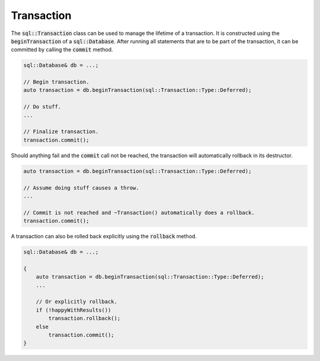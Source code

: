 Transaction
===========

The :code:`sql::Transaction` class can be used to manage the lifetime of a transaction. It is constructed using the
:code:`beginTransaction` of a :code:`sql::Database`. After running all statements that are to be part of the
transaction, it can be committed by calling the :code:`commit` method.

.. code-block:: cpp

    sql::Database& db = ...;
    
    // Begin transaction.
    auto transaction = db.beginTransaction(sql::Transaction::Type::Deferred);
    
    // Do stuff.
    ...
    
    // Finalize transaction.
    transaction.commit();

Should anything fail and the :code:`commit` call not be reached, the transaction will automatically rollback in its
destructor.

.. code-block:: cpp

    auto transaction = db.beginTransaction(sql::Transaction::Type::Deferred);
    
    // Assume doing stuff causes a throw.
    ...
    
    // Commit is not reached and ~Transaction() automatically does a rollback.
    transaction.commit();

A transaction can also be rolled back explicitly using the :code:`rollback` method.

.. code-block:: cpp

    sql::Database& db = ...;
    
    {
        auto transaction = db.beginTransaction(sql::Transaction::Type::Deferred);
        ...

        // Or explicitly rollback.
        if (!happyWithResults())
            transaction.rollback();
        else
            transaction.commit();
    }